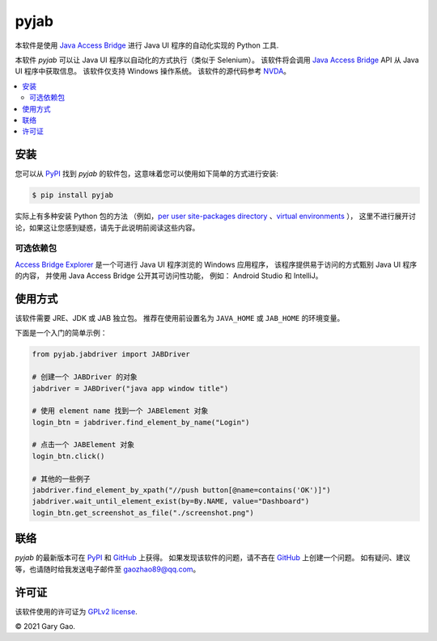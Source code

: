 pyjab
================================================================

本软件是使用 `Java Access Bridge`_ 进行 Java UI 程序的自动化实现的 Python 工具.

本软件 `pyjab` 可以让 Java UI 程序以自动化的方式执行（类似于 Selenium）。
该软件将会调用 `Java Access Bridge`_ API 从 Java UI 程序中获取信息。
该软件仅支持 Windows 操作系统。
该软件的源代码参考 `NVDA`_。

.. contents::
   :local:

安装
------------

您可以从 `PyPI`_ 找到 `pyjab` 的软件包，这意味着您可以使用如下简单的方式进行安装:

.. code-block:: console

   $ pip install pyjab

实际上有多种安装 Python 包的方法
（例如，`per user site-packages directory`_ 、`virtual environments`_ ），
这里不进行展开讨论，如果这让您感到疑惑，请先于此说明前阅读这些内容。

可选依赖包
~~~~~~~~~~~~~~~~~~~~~

`Access Bridge Explorer`_ 是一个可进行 Java UI 程序浏览的 Windows 应用程序，
该程序提供易于访问的方式甄别 Java UI 程序的内容，
并使用 Java Access Bridge 公开其可访问性功能，
例如： Android Studio 和 IntelliJ。

使用方式
-----

该软件需要 JRE、JDK 或 JAB 独立包。
推荐在使用前设置名为  ``JAVA_HOME`` 或 ``JAB_HOME`` 的环境变量。

下面是一个入门的简单示例：

.. code-block:: python

   from pyjab.jabdriver import JABDriver

   # 创建一个 JABDriver 的对象
   jabdriver = JABDriver("java app window title")

   # 使用 element name 找到一个 JABElement 对象
   login_btn = jabdriver.find_element_by_name("Login")

   # 点击一个 JABElement 对象
   login_btn.click()

   # 其他的一些例子
   jabdriver.find_element_by_xpath("//push button[@name=contains('OK')]")
   jabdriver.wait_until_element_exist(by=By.NAME, value="Dashboard")
   login_btn.get_screenshot_as_file("./screenshot.png")

联络
-------

`pyjab` 的最新版本可在 `PyPI`_ 和 `GitHub`_ 上获得。
如果发现该软件的问题，请不吝在 `GitHub`_ 上创建一个问题。 
如有疑问、建议等，也请随时给我发送电子邮件至 `gaozhao89@qq.com`_。

许可证
-------

该软件使用的许可证为 `GPLv2 license`_.

© 2021 Gary Gao.


.. External references:
.. _Java Access Bridge: https://docs.oracle.com/javase/accessbridge/2.0.2/toc.htm
.. _NVDA: https://github.com/nvaccess/nvda
.. _PyPI: https://pypi.org/
.. _GitHub: https://github.com/
.. _Access Bridge Explorer: https://github.com/google/access-bridge-explorer
.. _per user site-packages directory: https://www.python.org/dev/peps/pep-0370/
.. _virtual environments: http://docs.python-guide.org/en/latest/dev/virtualenvs/
.. _gaozhao89@qq.com: gaozhao89@qq.com
.. _GPLv2 license: https://www.gnu.org/licenses/old-licenses/gpl-2.0.en.html
